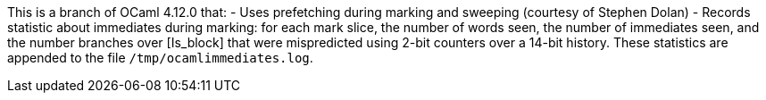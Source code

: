 This is a branch of OCaml 4.12.0 that:
- Uses prefetching during marking and sweeping (courtesy of Stephen
  Dolan)
- Records statistic about immediates during marking: for each mark
  slice, the number of words seen, the number of immediates seen, and
  the number branches over [Is_block] that were mispredicted using
  2-bit counters over a 14-bit history. These statistics are appended
  to the file `/tmp/ocamlimmediates.log`.
